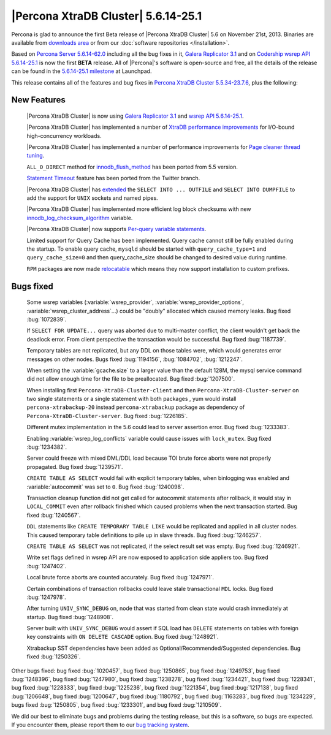 .. rn:: 5.6.14-25.1

======================================
 |Percona XtraDB Cluster| 5.6.14-25.1
======================================

Percona is glad to announce the first Beta release of |Percona XtraDB Cluster| 5.6 on November 21st, 2013. Binaries are available from `downloads area <http://www.percona.com/downloads/Percona-XtraDB-Cluster-56/release-5.6.14-25.1/>`_ or from our :doc:`software repositories </installation>`.

Based on `Percona Server 5.6.14-62.0 <http://www.percona.com/doc/percona-server/5.6/release-notes/Percona-Server-5.6.14-62.0.html>`_ including all the bug fixes in it, `Galera Replicator 3.1 <https://launchpad.net/galera/3.x/25.3.1>`_ and on `Codership wsrep API 5.6.14-25.1 <https://launchpad.net/codership-mysql/5.6/5.6.14-25.1>`_ is now the first **BETA** release. All of |Percona|'s software is open-source and free, all the details of the release can be found in the `5.6.14-25.1 milestone <https://launchpad.net/percona-xtradb-cluster/+milestone/5.6.14-25.1>`_ at Launchpad.

This release contains all of the features and bug fixes in `Percona XtraDB Cluster 5.5.34-23.7.6 <http://www.percona.com/doc/percona-xtradb-cluster/release-notes/Percona-XtraDB-Cluster-5.5.34-23.7.6.html>`_, plus the following:

New Features
============

 |Percona XtraDB Cluster| is now using `Galera Replicator 3.1 <https://launchpad.net/galera/3.x/25.3.1>`_ and `wsrep API 5.6.14-25.1 <https://launchpad.net/codership-mysql/5.6/5.6.14-25.1>`_.

 |Percona XtraDB Cluster| has implemented a number of `XtraDB performance improvements <http://www.percona.com/doc/percona-server/5.6/performance/xtradb_performance_improvements_for_io-bound_highly-concurrent_workloads.html>`_ for I/O-bound high-concurrency workloads. 

 |Percona XtraDB Cluster| has implemented a number of performance improvements for `Page cleaner thread tuning <http://www.percona.com/doc/percona-server/5.6/performance/page_cleaner_tuning.html#page-cleaner-tuning>`_. 

 ``ALL_O_DIRECT`` method for `innodb_flush_method <http://www.percona.com/doc/percona-server/5.6/scalability/innodb_io.html#innodb_flush_method>`_ has been ported from 5.5 version.

 `Statement Timeout <http://www.percona.com/doc/percona-server/5.6/management/statement_timeout.html#statement-timeout>`_ feature has been ported from the Twitter branch.

 |Percona XtraDB Cluster| has `extended <http://www.percona.com/doc/percona-server/5.6/flexibility/extended_select_into_outfile.html#extended-select-into-outfile>`_ the ``SELECT INTO ... OUTFILE`` and ``SELECT INTO DUMPFILE`` to add the support for ``UNIX`` sockets and named pipes.

 |Percona XtraDB Cluster| has implemented more efficient log block checksums with new `innodb_log_checksum_algorithm <http://www.percona.com/doc/percona-server/5.6/scalability/innodb_io.html#innodb_log_checksum_algorithm>`_ variable.

 |Percona XtraDB Cluster| now supports `Per-query variable statements <http://www.percona.com/doc/percona-server/5.6/flexibility/per_query_variable_statement.html#per-query-variable-statement>`_.

 Limited support for Query Cache has been implemented. Query cache cannot still be fully enabled during the startup. To enable query cache, ``mysqld`` should be started with ``query_cache_type=1`` and ``query_cache_size=0`` and then query_cache_size should be changed to desired value during runtime.

 ``RPM`` packages are now made `relocatable <http://rpm5.org/docs/api/relocatable.html>`_ which means they now support installation to custom prefixes.

Bugs fixed 
==========

 Some wsrep variables (:variable:`wsrep_provider`, :variable:`wsrep_provider_options`, :variable:`wsrep_cluster_address`...) could be "doubly" allocated which caused memory leaks. Bug fixed :bug:`1072839`.
 
 If ``SELECT FOR UPDATE...`` query was aborted due to multi-master conflict, the client wouldn't get back the deadlock error. From client perspective the transaction would be successful. Bug fixed :bug:`1187739`.

 Temporary tables are not replicated, but any DDL on those tables were, which would generates error messages on other nodes. Bugs fixed :bug:`1194156`, :bug:`1084702`, :bug:`1212247`.

 When setting the :variable:`gcache.size` to a larger value than the default 128M, the mysql service command did not allow enough time for the file to be preallocated. Bug fixed :bug:`1207500`.
 
 When installing first ``Percona-XtraDB-Cluster-client`` and then ``Percona-XtraDB-Cluster-server`` on two single statements or a single statement with both packages , yum would install ``percona-xtrabackup-20`` instead ``percona-xtrabackup`` package as dependency of ``Percona-XtraDB-Cluster-server``. Bug fixed :bug:`1226185`.

 Different mutex implementation in the 5.6 could lead to server assertion error. Bug fixed :bug:`1233383`.

 Enabling :variable:`wsrep_log_conflicts` variable could cause issues with ``lock_mutex``. Bug fixed :bug:`1234382`.

 Server could freeze with mixed DML/DDL load because TOI brute force aborts were not properly propagated. Bug fixed :bug:`1239571`.

 ``CREATE TABLE AS SELECT`` would fail with explicit temporary tables, when binlogging was enabled and :variable:`autocommit` was set to ``0``. Bug fixed :bug:`1240098`.

 Transaction cleanup function did not get called for autocommit statements after rollback, it would stay in ``LOCAL_COMMIT`` even after rollback finished which caused problems when the next transaction started. Bug fixed :bug:`1240567`.

 ``DDL`` statements like ``CREATE TEMPORARY TABLE LIKE`` would be replicated and applied in all cluster nodes. This caused temporary table definitions to pile up in slave threads. Bug fixed :bug:`1246257`.
 
 ``CREATE TABLE AS SELECT`` was not replicated, if the select result set was empty. Bug fixed :bug:`1246921`.

 Write set flags defined in wsrep API are now exposed to application side appliers too. Bug fixed :bug:`1247402`.

 Local brute force aborts are counted accurately. Bug fixed :bug:`1247971`.

 Certain combinations of transaction rollbacks could leave stale transactional ``MDL`` locks. Bug fixed :bug:`1247978`. 

 After turning ``UNIV_SYNC_DEBUG`` on, node that was started from clean state would crash immediately at startup. Bug fixed :bug:`1248908`.
 
 Server built with ``UNIV_SYNC_DEBUG`` would assert if SQL load has ``DELETE`` statements on tables with foreign key constraints with ``ON DELETE CASCADE`` option. Bug fixed :bug:`1248921`.

 Xtrabackup SST dependencies have been added as Optional/Recommended/Suggested dependencies. Bug fixed :bug:`1250326`.

Other bugs fixed: bug fixed :bug:`1020457`, bug fixed :bug:`1250865`, bug fixed :bug:`1249753`, bug fixed :bug:`1248396`, bug fixed :bug:`1247980`, bug fixed :bug:`1238278`, bug fixed :bug:`1234421`, bug fixed :bug:`1228341`, bug fixed :bug:`1228333`, bug fixed :bug:`1225236`, bug fixed :bug:`1221354`, bug fixed :bug:`1217138`, bug fixed :bug:`1206648`, bug fixed :bug:`1200647`, bug fixed :bug:`1180792`, bug fixed :bug:`1163283`, bug fixed :bug:`1234229`, bugs fixed :bug:`1250805`, bug fixed :bug:`1233301`, and bug fixed :bug:`1210509`.

We did our best to eliminate bugs and problems during the testing release, but this is a software, so bugs are expected. If you encounter them, please report them to our `bug tracking system <https://bugs.launchpad.net/percona-xtradb-cluster/+filebug>`_.

